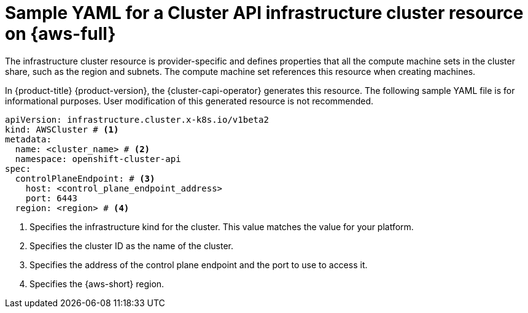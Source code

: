 // Module included in the following assemblies:
//
// * machine_management/cluster_api_machine_management/cluster_api_provider_configurations/cluster-api-config-options-aws.adoc

:_mod-docs-content-type: REFERENCE
[id="capi-yaml-infrastructure-aws_{context}"]
= Sample YAML for a Cluster API infrastructure cluster resource on {aws-full}

The infrastructure cluster resource is provider-specific and defines properties that all the compute machine sets in the cluster share, such as the region and subnets.
The compute machine set references this resource when creating machines.

In {product-title} {product-version}, the {cluster-capi-operator} generates this resource.
The following sample YAML file is for informational purposes.
User modification of this generated resource is not recommended.

[source,yaml]
----
apiVersion: infrastructure.cluster.x-k8s.io/v1beta2
kind: AWSCluster # <1>
metadata:
  name: <cluster_name> # <2>
  namespace: openshift-cluster-api
spec:
  controlPlaneEndpoint: # <3>
    host: <control_plane_endpoint_address>
    port: 6443
  region: <region> # <4>
----
<1> Specifies the infrastructure kind for the cluster.
This value matches the value for your platform.
<2> Specifies the cluster ID as the name of the cluster.
<3> Specifies the address of the control plane endpoint and the port to use to access it.
<4> Specifies the {aws-short} region.

